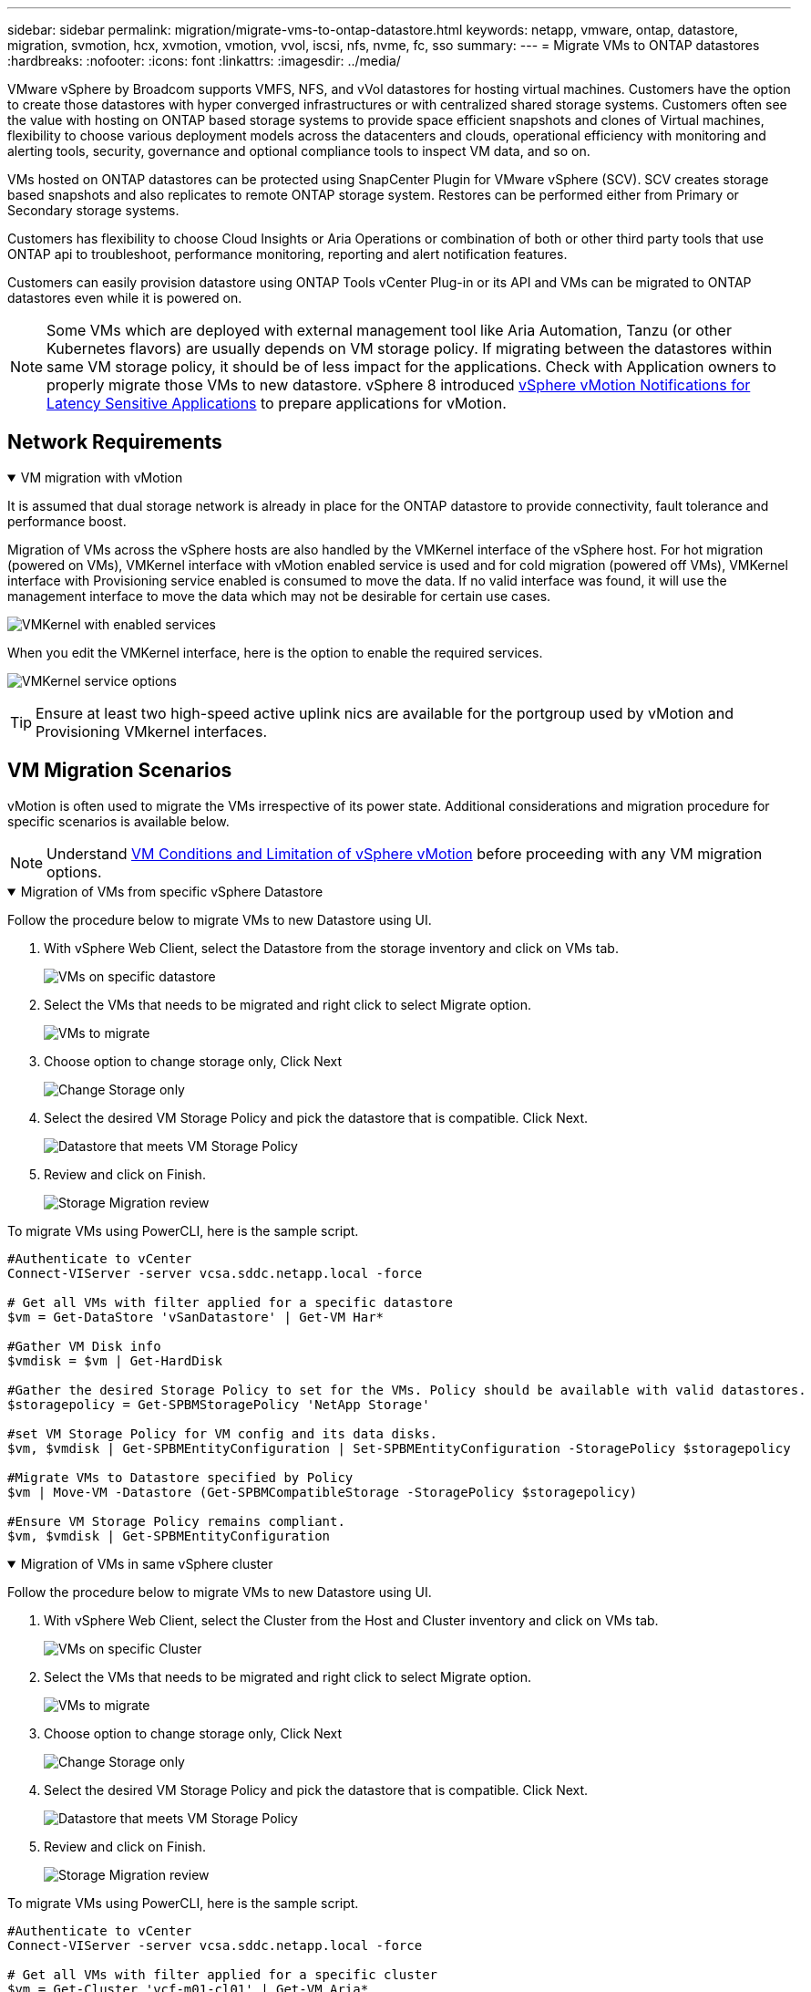 ---
sidebar: sidebar
permalink: migration/migrate-vms-to-ontap-datastore.html
keywords: netapp, vmware, ontap, datastore, migration, svmotion, hcx, xvmotion, vmotion, vvol, iscsi, nfs, nvme, fc, sso
summary:
---
= Migrate VMs to ONTAP datastores
:hardbreaks:
:nofooter:
:icons: font
:linkattrs:
:imagesdir: ../media/

[.lead]
VMware vSphere by Broadcom supports VMFS, NFS, and vVol datastores for hosting virtual machines. Customers have the option to create those datastores with hyper converged infrastructures or with centralized shared storage systems. Customers often see the value with hosting on ONTAP based storage systems to provide space efficient snapshots and clones of Virtual machines, flexibility to choose various deployment models across the datacenters and clouds, operational efficiency with monitoring and alerting tools, security, governance and optional compliance tools to inspect VM data, and so on.

VMs hosted on ONTAP datastores can be protected using SnapCenter Plugin for VMware vSphere (SCV). SCV creates storage based snapshots and also replicates to remote ONTAP storage system. Restores can be performed either from Primary or Secondary storage systems.

Customers has flexibility to choose Cloud Insights or Aria Operations or combination of both or other third party tools that use ONTAP api to troubleshoot, performance monitoring, reporting and alert notification features.

Customers can easily provision datastore using ONTAP Tools vCenter Plug-in or its API and VMs can be migrated to ONTAP datastores even while it is powered on.

[NOTE]
Some VMs which are deployed with external management tool like Aria Automation, Tanzu (or other Kubernetes flavors) are usually depends on VM storage policy. If migrating between the datastores within same VM storage policy, it should be of less impact for the applications. Check with Application owners to properly migrate those VMs to new datastore. vSphere 8 introduced https://techdocs.broadcom.com/us/en/vmware-cis/vsphere/vsphere/8-0/how-to-prepare-an-application-for-vsphere-vmotion.html#:~:text=vSphere%208.0%20introduces%20a%20notification,the%20necessary%20steps%20to%20prepare.[vSphere vMotion Notifications for Latency Sensitive Applications] to prepare applications for vMotion.

== Network Requirements
.VM migration with vMotion
[%collapsible%open]
==== 
It is assumed that dual storage network is already in place for the ONTAP datastore to provide connectivity, fault tolerance and performance boost.

Migration of VMs across the vSphere hosts are also handled by the VMKernel interface of the vSphere host. For hot migration (powered on VMs), VMKernel interface with vMotion enabled service is used and for cold migration (powered off VMs), VMKernel interface with Provisioning service enabled is consumed to move the data. If no valid interface was found, it will use the management interface to move the data which may not be desirable for certain use cases.

image:migrate-vms-to-ontap-002.png[VMKernel with enabled services]

When you edit the VMKernel interface, here is the option to enable the required services.

image:migrate-vms-to-ontap-001.png[VMKernel service options]

[TIP]
Ensure at least two high-speed active uplink nics are available for the portgroup used by vMotion and Provisioning VMkernel interfaces.
====

== VM Migration Scenarios

vMotion is often used to migrate the VMs irrespective of its power state. Additional considerations and migration procedure for specific scenarios is available below.

[NOTE]
Understand https://techdocs.broadcom.com/us/en/vmware-cis/vsphere/vsphere/8-0/vcenter-and-host-management-8-0/migrating-virtual-machines-host-management/migration-with-vmotion-host-management/virtual-machine-conditions-and-limitation-for-vmotion-host-management.html[VM Conditions and Limitation of vSphere vMotion] before proceeding with any VM migration options.

.Migration of VMs from specific vSphere Datastore
[%collapsible%open]
==== 
Follow the procedure below to migrate VMs to new Datastore using UI.

. With vSphere Web Client, select the Datastore from the storage inventory and click on VMs tab.
+
image:migrate-vms-to-ontap-003.png[VMs on specific datastore]
+
. Select the VMs that needs to be migrated and right click to select Migrate option.
+
image:migrate-vms-to-ontap-004.png[VMs to migrate]
+
. Choose option to change storage only, Click Next
+
image:migrate-vms-to-ontap-005.png[Change Storage only]
+
. Select the desired VM Storage Policy and pick the datastore that is compatible. Click Next.
+
image:migrate-vms-to-ontap-006.png[Datastore that meets VM Storage Policy]
+
. Review and click on Finish.
+
image:migrate-vms-to-ontap-007.png[Storage Migration review]

To migrate VMs using PowerCLI, here is the sample script.

[source,powershell]
----
#Authenticate to vCenter
Connect-VIServer -server vcsa.sddc.netapp.local -force

# Get all VMs with filter applied for a specific datastore 
$vm = Get-DataStore 'vSanDatastore' | Get-VM Har*

#Gather VM Disk info
$vmdisk = $vm | Get-HardDisk

#Gather the desired Storage Policy to set for the VMs. Policy should be available with valid datastores.
$storagepolicy = Get-SPBMStoragePolicy 'NetApp Storage'

#set VM Storage Policy for VM config and its data disks.
$vm, $vmdisk | Get-SPBMEntityConfiguration | Set-SPBMEntityConfiguration -StoragePolicy $storagepolicy

#Migrate VMs to Datastore specified by Policy
$vm | Move-VM -Datastore (Get-SPBMCompatibleStorage -StoragePolicy $storagepolicy)

#Ensure VM Storage Policy remains compliant.
$vm, $vmdisk | Get-SPBMEntityConfiguration
----

====
 
.Migration of VMs in same vSphere cluster
[%collapsible%open]
==== 
Follow the procedure below to migrate VMs to new Datastore using UI.

. With vSphere Web Client, select the Cluster from the Host and Cluster inventory and click on VMs tab.
+
image:migrate-vms-to-ontap-008.png[VMs on specific Cluster]
+
. Select the VMs that needs to be migrated and right click to select Migrate option.
+
image:migrate-vms-to-ontap-004.png[VMs to migrate]
+
. Choose option to change storage only, Click Next
+
image:migrate-vms-to-ontap-005.png[Change Storage only]
+
. Select the desired VM Storage Policy and pick the datastore that is compatible. Click Next.
+
image:migrate-vms-to-ontap-006.png[Datastore that meets VM Storage Policy]
+
. Review and click on Finish.
+
image:migrate-vms-to-ontap-007.png[Storage Migration review]

To migrate VMs using PowerCLI, here is the sample script.

[source,powershell]
----
#Authenticate to vCenter
Connect-VIServer -server vcsa.sddc.netapp.local -force

# Get all VMs with filter applied for a specific cluster 
$vm = Get-Cluster 'vcf-m01-cl01' | Get-VM Aria*

#Gather VM Disk info
$vmdisk = $vm | Get-HardDisk

#Gather the desired Storage Policy to set for the VMs. Policy should be available with valid datastores.
$storagepolicy = Get-SPBMStoragePolicy 'NetApp Storage'

#set VM Storage Policy for VM config and its data disks.
$vm, $vmdisk | Get-SPBMEntityConfiguration | Set-SPBMEntityConfiguration -StoragePolicy $storagepolicy

#Migrate VMs to Datastore specified by Policy
$vm | Move-VM -Datastore (Get-SPBMCompatibleStorage -StoragePolicy $storagepolicy)

#Ensure VM Storage Policy remains compliant.
$vm, $vmdisk | Get-SPBMEntityConfiguration
----

[TIP]
When Datastore Cluster is in use with fully automated storage DRS (Dynamic Resource Scheduling) and both (source & target) datastores are of same type (VMFS/NFS/vVol), Keep both datastores in same storage cluster and migrate VMs from source datastore by enabling maintenance mode on the source. Experience will be similar to how compute hosts are handled for maintenance.
====
 
.Migration of VMs across multiple vSphere clusters
[%collapsible%open]
==== 
[NOTE]
Refer https://techdocs.broadcom.com/us/en/vmware-cis/vsphere/vsphere/8-0/vcenter-and-host-management-8-0/migrating-virtual-machines-host-management/cpu-compatibility-and-evc-host-management.html[CPU Compatibility and vSphere Enhanced vMotion Compatibility] when source and target hosts are of different CPU family or model.

Follow the procedure below to migrate VMs to new Datastore using UI.

. With vSphere Web Client, select the Cluster from the Host and Cluster inventory and click on VMs tab.
+
image:migrate-vms-to-ontap-008.png[VMs on specific Cluster]
+
. Select the VMs that needs to be migrated and right click to select Migrate option.
+
image:migrate-vms-to-ontap-004.png[VMs to migrate]
+
. Choose option to change compute resource and storage, Click Next
+
image:migrate-vms-to-ontap-009.png[Change both compute and Storage]
+
. Navigate and pick the right cluster to migrate.
+
image:migrate-vms-to-ontap-012.png[Select the target cluster]
+
. Select the desired VM Storage Policy and pick the datastore that is compatible. Click Next.
+
image:migrate-vms-to-ontap-013.png[Datastore that meets VM Storage Policy]
+
. Pick the VM folder to place the target VMs.
+
image:migrate-vms-to-ontap-014.png[Target VM folder selection]
+
. Select the target port group.
+
image:migrate-vms-to-ontap-015.png[Target port group selection]
+
. Review and click on Finish.
+
image:migrate-vms-to-ontap-007.png[Storage Migration review]

To migrate VMs using PowerCLI, here is the sample script.

[source,powershell]
----
#Authenticate to vCenter
Connect-VIServer -server vcsa.sddc.netapp.local -force

# Get all VMs with filter applied for a specific cluster 
$vm = Get-Cluster 'vcf-m01-cl01' | Get-VM Aria*

#Gather VM Disk info
$vmdisk = $vm | Get-HardDisk

#Gather the desired Storage Policy to set for the VMs. Policy should be available with valid datastores.
$storagepolicy = Get-SPBMStoragePolicy 'NetApp Storage'

#set VM Storage Policy for VM config and its data disks.
$vm, $vmdisk | Get-SPBMEntityConfiguration | Set-SPBMEntityConfiguration -StoragePolicy $storagepolicy

#Migrate VMs to another cluster and Datastore specified by Policy
$vm | Move-VM -Destination (Get-Cluster 'Target Cluster') -Datastore (Get-SPBMCompatibleStorage -StoragePolicy $storagepolicy)

#When Portgroup is specific to each cluster, replace the above command with
$vm | Move-VM -Destination (Get-Cluster 'Target Cluster') -Datastore (Get-SPBMCompatibleStorage -StoragePolicy $storagepolicy) -PortGroup (Get-VirtualPortGroup 'VLAN 101')

#Ensure VM Storage Policy remains compliant.
$vm, $vmdisk | Get-SPBMEntityConfiguration
----

====

[[vmotion-same-sso]]
.Migration of VMs across vCenter servers in same SSO domain
[%collapsible%open]
==== 
Follow the procedure below to migrate VMs to new vCenter server which is listed on same vSphere Client UI.

[NOTE]
For additional requirements like source and target vCenter versions,etc., check https://techdocs.broadcom.com/us/en/vmware-cis/vsphere/vsphere/8-0/vcenter-and-host-management-8-0/migrating-virtual-machines-host-management/vmotion-across-vcenter-server-systems-host-management/requirements-for-migration-across-vcenter-servers-host-management.html[vSphere documentation on requirements for vMotion between vCenter server instances]

. With vSphere Web Client, select the Cluster from the Host and Cluster inventory and click on VMs tab.
+
image:migrate-vms-to-ontap-008.png[VMs on specific Cluster]
+
. Select the VMs that needs to be migrated and right click to select Migrate option.
+
image:migrate-vms-to-ontap-004.png[VMs to migrate]
+
. Choose option to change compute resource and storage, Click Next
+
image:migrate-vms-to-ontap-009.png[Change both compute and Storage]
+
. Select the target cluster in target vCenter server.
+
image:migrate-vms-to-ontap-012.png[Select the target cluster]
+
. Select the desired VM Storage Policy and pick the datastore that is compatible. Click Next.
+
image:migrate-vms-to-ontap-013.png[Datastore that meets VM Storage Policy]
+
. Pick the VM folder to place the target VMs.
+
image:migrate-vms-to-ontap-014.png[Target VM folder selection]
+
. Select the target port group.
+
image:migrate-vms-to-ontap-015.png[Target port group selection]
+
. Review the migration options and click Finish.
+
image:migrate-vms-to-ontap-007.png[Storage Migration review]

To migrate VMs using PowerCLI, here is the sample script.

[source,powershell]
----
#Authenticate to Source vCenter
$sourcevc = Connect-VIServer -server vcsa01.sddc.netapp.local -force
$targetvc = Connect-VIServer -server vcsa02.sddc.netapp.local -force

# Get all VMs with filter applied for a specific cluster 
$vm = Get-Cluster 'vcf-m01-cl01'  -server $sourcevc| Get-VM Win*

#Gather the desired Storage Policy to set for the VMs. Policy should be available with valid datastores.
$storagepolicy = Get-SPBMStoragePolicy 'iSCSI' -server $targetvc

#Migrate VMs to target vCenter
$vm | Move-VM -Destination (Get-Cluster 'Target Cluster' -server $targetvc) -Datastore (Get-SPBMCompatibleStorage -StoragePolicy $storagepolicy -server $targetvc) -PortGroup (Get-VirtualPortGroup 'VLAN 101' -server $targetvc)

$targetvm = Get-Cluster 'Target Cluster' -server $targetvc | Get-VM Win*

#Gather VM Disk info
$targetvmdisk = $targetvm | Get-HardDisk

#set VM Storage Policy for VM config and its data disks.
$targetvm, $targetvmdisk | Get-SPBMEntityConfiguration | Set-SPBMEntityConfiguration -StoragePolicy $storagepolicy

#Ensure VM Storage Policy remains compliant.
$targetvm, $targetvmdisk | Get-SPBMEntityConfiguration
----

====

.Migration of VMs across vCenter servers in different SSO domain
[%collapsible%open]
==== 
[NOTE]
This scenario assumes the communication exists between the vCenter servers. Otherwise check the across datacenter location scenario listed below. For prerequisites, check https://docs.vmware.com/en/VMware-vSphere/8.0/vsphere-vcenter-esxi-management/GUID-1960B6A6-59CD-4B34-8FE5-42C19EE8422A.html[vSphere documentation on Advanced Cross vCenter vMotion]

Follow the procedure below to migrate VMs to differnt vCenter server using UI.

. With vSphere Web Client, select the source vCenter server and click on VMs tab.
+
image:migrate-vms-to-ontap-010.png[VMs on source vCenter]
+
. Select the VMs that needs to be migrated and right click to select Migrate option.
+
image:migrate-vms-to-ontap-004.png[VMs to migrate]
+
. Choose option Cross vCenter Server export, Click Next
+
image:migrate-vms-to-ontap-011.png[Cross vCenter Server export]
[TIP]
VM can also be imported from the target vCenter server. For that procedure, check https://techdocs.broadcom.com/us/en/vmware-cis/vsphere/vsphere/8-0/vcenter-and-host-management-8-0/migrating-virtual-machines-host-management/vmotion-across-vcenter-server-systems-host-management/migrate-a-virtual-machine-from-an-external-vcenter-server-instance-host-management.html[Import or Clone a Virtual Machine with Advanced Cross vCenter vMotion]
+
. Provide vCenter credential details and click Login.
+
image:migrate-vms-to-ontap-023.png[vCenter credentials]
+
. Confirm and Accept the SSL certificate thumbprint of vCenter server
+
image:migrate-vms-to-ontap-024.png[SSL thumbprint]
+
. Expand target vCenter and select the target compute cluster.
+
image:migrate-vms-to-ontap-025.png[Select target compute cluster]
+
. Select the target datastore based on the VM Storage Policy.
+
image:migrate-vms-to-ontap-026.png[select target datastore]
+
. Select the target VM folder.
+
image:migrate-vms-to-ontap-027.png[Select target VM folder]
+
. Pick the VM portgroup for each network interface card mapping.
+
image:migrate-vms-to-ontap-028.png[Select target portgroup]
+
. Review and click Finish to start the vMotion across the vCenter servers.
+
image:migrate-vms-to-ontap-029.png[Cross vMotion Operation Review]

To migrate VMs using PowerCLI, here is the sample script.

[source,powershell]
----
#Authenticate to Source vCenter
$sourcevc = Connect-VIServer -server vcsa01.sddc.netapp.local -force
$targetvc = Connect-VIServer -server vcsa02.sddc.netapp.local -force

# Get all VMs with filter applied for a specific cluster 
$vm = Get-Cluster 'Source Cluster'  -server $sourcevc| Get-VM Win*

#Gather the desired Storage Policy to set for the VMs. Policy should be available with valid datastores.
$storagepolicy = Get-SPBMStoragePolicy 'iSCSI' -server $targetvc

#Migrate VMs to target vCenter
$vm | Move-VM -Destination (Get-Cluster 'Target Cluster' -server $targetvc) -Datastore (Get-SPBMCompatibleStorage -StoragePolicy $storagepolicy -server $targetvc) -PortGroup (Get-VirtualPortGroup 'VLAN 101' -server $targetvc)

$targetvm = Get-Cluster 'Target Cluster' -server $targetvc | Get-VM Win*

#Gather VM Disk info
$targetvmdisk = $targetvm | Get-HardDisk

#set VM Storage Policy for VM config and its data disks.
$targetvm, $targetvmdisk | Get-SPBMEntityConfiguration | Set-SPBMEntityConfiguration -StoragePolicy $storagepolicy

#Ensure VM Storage Policy remains compliant.
$targetvm, $targetvmdisk | Get-SPBMEntityConfiguration
----

====

.Migration of VMs across datacenter locations
[%collapsible%open]
==== 
* When Layer 2 traffic is stretched across datacenters either by using NSX Federation or other options, follow the procedure for migrating VMs across vCenter servers.
* HCX provides various https://techdocs.broadcom.com/us/en/vmware-cis/hcx/vmware-hcx/4-11/vmware-hcx-user-guide-4-11/migrating-virtual-machines-with-vmware-hcx/vmware-hcx-migration-types.html[migration types] including Replication Assisted vMotion across the datacenters to move VM without any downtime.
* https://docs.vmware.com/en/Site-Recovery-Manager/index.html[Site Recovery Manager (SRM)] is typically meant for Disaster Recovery purposes and also often used for planned migration utilizing storage array based replication.
* Continous Data Protection (CDP) products use https://techdocs.broadcom.com/us/en/vmware-cis/vsphere/vsphere/7-0/vsphere-storage-7-0/filtering-virtual-machine-i-o-in-vsphere/about-i-o-filters/classes-of-vaio-filters.html[vSphere API for IO (VAIO)] to intercept the data and send a copy to remote location for near zero RPO solution.
* Backup and Recovery products can also be utilized. But often results in longer RTO.
* https://docs.netapp.com/us-en/bluexp-disaster-recovery/get-started/dr-intro.html[BlueXP Disaster Recovery as a Service (DRaaS)] utilizes storage array based replication and automates certain tasks to recover the VMs at target site.
====

.Migration of VMs in hybrid cloud environment
[%collapsible%open]
==== 
* https://techdocs.broadcom.com/us/en/vmware-cis/cloud/vmware-cloud/cloud/vmware-cloud-gateway-administration/about-hybrid-linked-mode.html[Configure Hybrid Linked Mode] and follow the procedure of link:#vmotion-same-sso[Migration of VMs across vCenter servers in same SSO domain] 
* HCX provides various https://docs.vmware.com/en/VMware-HCX/4.8/hcx-user-guide/GUID-8A31731C-AA28-4714-9C23-D9E924DBB666.html[migration types] including Replication Assisted vMotion across the datacenters to move VM while it is powered on.
** link:https://docs.netapp.com/us-en/netapp-solutions-cloud/vmware/vmw-aws-vmc-migrate-hcx.html[TR 4942: Migrate Workloads to FSx ONTAP datastore using VMware HCX^]
** link:https://docs.netapp.com/us-en/netapp-solutions-cloud/vmware/vmw-azure-avs-migrate-hcx.html[TR-4940: Migrate workloads to Azure NetApp Files datastore using VMware HCX - Quickstart guide^]
** link:https://docs.netapp.com/us-en/netapp-solutions-cloud/vmware/vmw-gcp-gcve-migrate-hcx.html[Migrate workloads to Google Cloud NetApp Volumes datastore on Google Cloud VMware Engine using VMware HCX - Quickstart guide^]
* https://docs.netapp.com/us-en/bluexp-disaster-recovery/get-started/dr-intro.html[BlueXP Disaster Recovery as a Service (DRaaS)] utilizes storage array based replication and automates certain tasks to recover the VMs at target site.
* With supported Continous Data Protection (CDP) products that use https://techdocs.broadcom.com/us/en/vmware-cis/vsphere/vsphere/7-0/vsphere-storage-7-0/filtering-virtual-machine-i-o-in-vsphere/about-i-o-filters/classes-of-vaio-filters.html[vSphere API for IO (VAIO)] to intercept the data and send a copy to remote location for near zero RPO solution.

[TIP]
When the source VM resides on block vVol datastore, it can be replicated with SnapMirror to Amazon FSx ONTAP or Cloud Volumes ONTAP (CVO) at other supported cloud providers and consume as iSCSI volume with cloud native VMs.
====

== VM Template Migration Scenarios

VM Templates can be managed by vCenter Server or by a content library. Distribution of VM templates, OVF and OVA templates, other types of files are handled by publishing it in local content library and remote content libraries can subscribe to it. 

* VM templates stored on vCenter inventory can be converted to VM and use the VM migration options.
* OVF and OVA templates, other types of files stored on content library can be cloned to other content libraries.
* Content library VM Templates can be hosted on any datastore and needs to be added into new content library.

.Migration of VM templates hosted on datastore
[%collapsible%open]
==== 
. In vSphere Web Client, right click on the VM template under VM and Templates folder view and select option to convert to VM.
+
image:migrate-vms-to-ontap-016.png[Convert VM Template to VM]
+
. Once it is converted as VM, follow the VM migration options.
====

.Clone of Content Library items
[%collapsible%open]
==== 
. In vSphere Web Client, select Content Libraries
+
image:migrate-vms-to-ontap-017.png[Content Library selection]
+
. Select the content library in which the item you like to clone
. Right click on the item and click on Clone Item ..
+
image:migrate-vms-to-ontap-018.png[Clone Content Library item]
[WARNING]
If using action menu, make sure correct target object is listed to perform action.
+
. Select the target content library and click on OK.
+
image:migrate-vms-to-ontap-019.png[Target Content Library selection]
+
. Validate the item is available on target content library.
+
image:migrate-vms-to-ontap-020.png[Verification of Clone item]

Here is the sample PowerCLI script to copy the content libary items from content library CL01 to CL02.

[source,powershell]
----
#Authenticate to vCenter Server(s)
$sourcevc = Connect-VIServer -server 'vcenter01.domain' -force
$targetvc = Connect-VIServer -server 'vcenter02.domain' -force

#Copy content library items from source vCenter content library CL01 to target vCenter content library CL02.
Get-ContentLibaryItem -ContentLibary (Get-ContentLibary 'CL01' -Server $sourcevc) | Where-Object { $_.ItemType -ne 'vm-template' } | Copy-ContentLibaryItem -ContentLibrary (Get-ContentLibary 'CL02' -Server $targetvc)
----

====

.Adding VM as Templates in Content Library
[%collapsible%open]
==== 
. In vSphere Web Client, select the VM and right click to choose Clone as Template in Library
+
image:migrate-vms-to-ontap-021.png[VM clone as template in libary]
[TIP]
When VM template is selected to clone in libary, it can only store it as OVF & OVA template and not as VM template.
+
. Confirm Template type is selected as VM Template and follow answering the wizard to complete the operation.
+
image:migrate-vms-to-ontap-022.png[Template Type selection]
+
[NOTE]
For additional details on VM templates on content library, check https://techdocs.broadcom.com/us/en/vmware-cis/vsphere/vsphere/8-0/vsphere-virtual-machine-administration-guide-8-0.html[vSphere VM administration guide]

====

== Use Cases

.Migration from third party storage systems (including vSAN) to ONTAP datastores.
[%collapsible%open]
====
* Based on where the ONTAP datastore is provisioned, pick the VM migration options from above.
====

.Migration from previous version to latest version of vSphere.
[%collapsible%open]
====
* If in-place upgrade is not possible, can bring up new environment and use the migration options above. 
[TIP]
In Cross vCenter migration option, import from target if export option is not available on source. For that procedure, check link:https://techdocs.broadcom.com/us/en/vmware-cis/vsphere/vsphere/8-0/vcenter-and-host-management-8-0/migrating-virtual-machines-host-management/vmotion-across-vcenter-server-systems-host-management/migrate-a-virtual-machine-from-an-external-vcenter-server-instance-host-management.html[Import or Clone a Virtual Machine with Advanced Cross vCenter vMotion]
====

.Migration to VCF Workload Domain.
[%collapsible%open]
====
* Migrate VMs from each vSphere Cluster to target workload domain.
[NOTE]
To allow network communication with existing VMs on other clusters on source vCenter, either extend NSX segment by adding the source vcenter vSphere hosts to transport zone or use L2 bridge on edge to allow L2 communication in VLAN. Check NSX documentation of https://techdocs.broadcom.com/us/en/vmware-cis/nsx/vmware-nsx/4-2/administration-guide/segments/edge-bridging-extending-overlay-segments-to-vlan/configure-an-edge-vm-for-bridging.html[Configure an Edge VM for Bridging] 
====

== Additional Resources

* https://techdocs.broadcom.com/us/en/vmware-cis/vsphere/vsphere/8-0/vcenter-and-host-management-8-0/migrating-virtual-machines-host-management.html[vSphere Virtual Machine Migration] 
* https://techdocs.broadcom.com/us/en/vmware-cis/vsphere/vsphere/8-0/vcenter-and-host-management-8-0/migrating-virtual-machines-host-management/migration-with-vmotion-host-management.html[Migrating Virtual Machines with vSphere vMotion]
* https://techdocs.broadcom.com/us/en/vmware-cis/nsx/vmware-nsx/4-2/administration-guide/managing-nsx-t-in-multiple-locations/nsx-t-federation/networking-topologies-in-nsx-federation/tier-0-in-federation.html[Tier-0 Gateway Configurations in NSX Federation]
* https://techdocs.broadcom.com/us/en/vmware-cis/hcx/vmware-hcx/4-11/vmware-hcx-user-guide-4-11.html[HCX 4.8 User Guide]
* https://techdocs.broadcom.com/us/en/vmware-cis/live-recovery.html[VMware Live Recovery Documentation]
* https://docs.netapp.com/us-en/bluexp-disaster-recovery/get-started/dr-intro.html[BlueXP disaster recovery for VMware]

// NetApp Solutions restructuring (jul 2025) - renamed from vmware/migrate-vms-to-ontap-datastore.adoc
